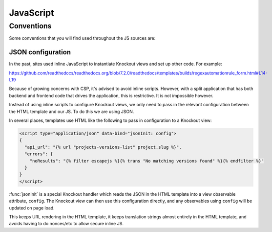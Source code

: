 JavaScript
==========

Conventions
-----------

Some conventions that you will find used throughout the JS sources are:

.. _js-json-config:

JSON configuration
~~~~~~~~~~~~~~~~~~

In the past, sites used inline JavaScript to instantiate Knockout views and set
up other code. For example:

https://github.com/readthedocs/readthedocs.org/blob/7.2.0/readthedocs/templates/builds/regexautomationrule_form.html#L14-L19

Because of growing concerns with CSP, it's advised to avoid inline scripts.
However, with a split application that has both backend and frontend code that
drives the application, this is restrictive. It is not impossible however.

Instead of using inline scripts to configure Knockout views, we only need to
pass in the relevant configuration between the HTML template and our JS. To do
this we are using JSON.

In several places, templates use HTML like the following to pass in
configuration to a Knockout view:

.. code:: html

    <script type="application/json" data-bind="jsonInit: config">
    {
      "api_url": "{% url "projects-versions-list" project.slug %}",
      "errors": {
        "noResults": "{% filter escapejs %}{% trans "No matching versions found" %}{% endfilter %}"
      }
    }
    </script>

:func:`jsonInit` is a special Knockout handler which reads the JSON in the HTML
template into a view observable attribute, ``config``. The Knockout view can
then use this configuration directly, and any observables using ``config`` will
be updated on page load.

This keeps URL rendering in the HTML template, it keeps translation strings
almost entirely in the HTML template, and avoids having to do nonces/etc to
allow secure inline JS.
